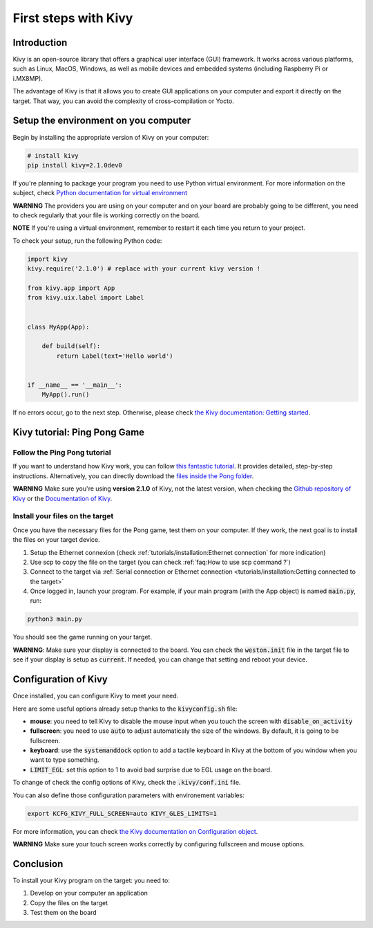 First steps with Kivy
=====================

Introduction
------------

Kivy is an open-source library that offers a graphical user interface (GUI) framework. 
It works across various platforms, such as Linux, MacOS, Windows, as well as mobile devices and embedded systems (including Raspberry Pi or i.MX8MP). 

The advantage of Kivy is that it allows you to create GUI applications on your computer and export it directly on the target.
That way, you can avoid the complexity of cross-compilation or Yocto.

Setup the environment on you computer
--------------------------------------

Begin by installing the appropriate version of Kivy on your computer:

.. code-block:: bash
    
    # install kivy
    pip install kivy=2.1.0dev0

If you're planning to package your program you need to use Python virtual environment. 
For more information on the subject, check `Python documentation for virtual environment <https://docs.python.org/3/library/venv.html>`_

**WARNING** The providers you are using on your computer and on your board are probably going to be different, you need to check regularly that your file is working correctly on the board.

**NOTE** If you're using a virtual environment, remember to restart it each time you return to your project.

To check your setup, run the following Python code:

.. code-block:: python
    
    import kivy
    kivy.require('2.1.0') # replace with your current kivy version !

    from kivy.app import App
    from kivy.uix.label import Label


    class MyApp(App):

        def build(self):
            return Label(text='Hello world')


    if __name__ == '__main__':
        MyApp().run()

If no errors occur, go to the next step. 
Otherwise, please check `the Kivy documentation: Getting started <https://kivy.org/doc/stable/gettingstarted/intro.html>`_. 

Kivy tutorial: Ping Pong Game
------------------------------

Follow the Ping Pong tutorial
*******************************

If you want to understand how Kivy work, you can follow `this fantastic tutorial <https://kivy.org/doc/stable/tutorials/pong.html>`_. It provides detailed, step-by-step instructions. 
Alternatively, you can directly download the `files inside the Pong folder <https://github.com/kivy/kivy/tree/2.2.0dev0/examples/tutorials/pong>`_. 

**WARNING** Make sure you're using **version 2.1.0** of Kivy, not the latest version, when checking the `Github repository of Kivy <https://github.com/kivy/kivy/tree/2.2.0dev0>`_ or the `Documentation of Kivy <https://kivy.org/doc/stable/>`_.

Install your files on the target
*********************************

Once you have the necessary files for the Pong game, test them on your computer. If they work, the next goal is to install the files on your target device. 

#. Setup the Ethernet connexion (check :ref:`tutorials/installation:Ethernet connection` for more indication)
#. Use scp to copy the file on the target (you can check :ref:`faq:How to use scp command ?`)
#. Connect to the target via :ref:`Serial connection or Ethernet connection <tutorials/installation:Getting connected to the target>`
#. Once logged in, launch your program. For example, if your main program (with the App object) is named :code:`main.py`, run:

.. code-block:: bash

    python3 main.py 

You should see the game running on your target.

**WARNING**: Make sure your display is connected to the board. You can check the :code:`weston.init` file in the target file to see if your display is setup as :code:`current`. 
If needed, you can change that setting and reboot your device. 

Configuration of Kivy
----------------------

Once installed, you can configure Kivy to meet your need. 

Here are some useful options already setup thanks to the :code:`kivyconfig.sh` file:

* **mouse**: you need to tell Kivy to disable the mouse input when you touch the screen with :code:`disable_on_activity`
* **fullscreen**: you need to use :code:`auto` to adjust automaticaly the size of the windows. By default, it is going to be fullscreen. 
* **keyboard**: use the :code:`systemanddock` option to add a tactile keyboard in Kivy at the bottom of you window when you want to type something.
* :code:`LIMIT_EGL`: set this option to 1 to avoid bad surprise due to EGL usage on the board.  

To change of check the config options of Kivy, check the :code:`.kivy/conf.ini` file.

You can also define those configuration parameters with environement variables: 

.. code-block:: bash

    export KCFG_KIVY_FULL_SCREEN=auto KIVY_GLES_LIMITS=1

For more information, you can check `the Kivy documentation on Configuration object <https://kivy.org/doc/stable-2.1.0/api-kivy.config.html>`_. 

**WARNING** Make sure your touch screen works correctly by configuring fullscreen and mouse options.



Conclusion
-----------

To install your Kivy program on the target: you need to:

#. Develop on your computer an application
#. Copy the files on the target
#. Test them on the board
